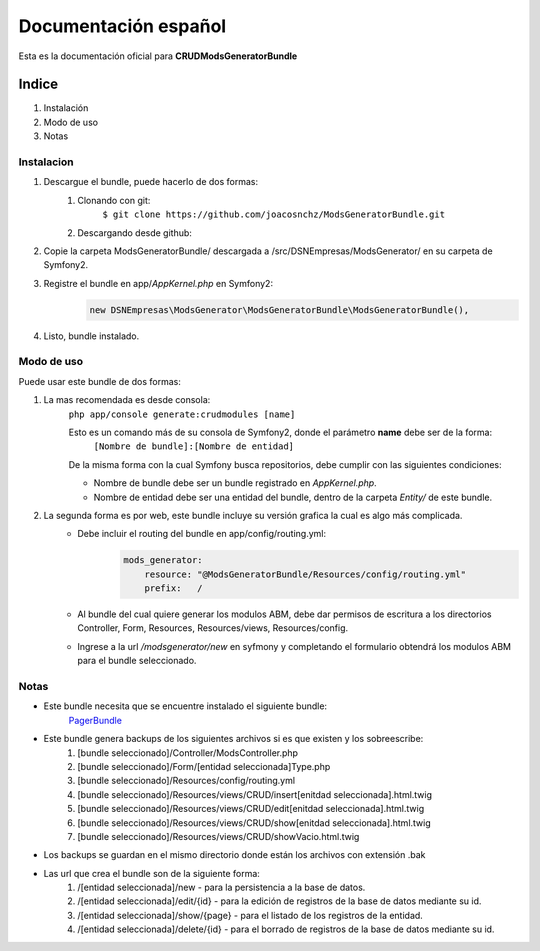 =================
Documentación español
=================
Esta es la documentación oficial para **CRUDModsGeneratorBundle**

-----------------
Indice
-----------------
#. Instalación
#. Modo de uso
#. Notas

^^^^^^^^^^^^^^^^
Instalacion
^^^^^^^^^^^^^^^^
#. Descargue el bundle, puede hacerlo de dos formas:
    #. Clonando con git:
        ``$ git clone https://github.com/joacosnchz/ModsGeneratorBundle.git``
    #. Descargando desde github:
        .. image:: download.png
#. Copie la carpeta ModsGeneratorBundle/ descargada a /src/DSNEmpresas/ModsGenerator/ en su carpeta de Symfony2.
#. Registre el bundle en app/*AppKernel.php* en Symfony2:
    .. code-block:: php

        new DSNEmpresas\ModsGenerator\ModsGeneratorBundle\ModsGeneratorBundle(),
#. Listo, bundle instalado.

^^^^^^^^^^^^^^^^
Modo de uso
^^^^^^^^^^^^^^^^
Puede usar este bundle de dos formas:

#. La mas recomendada es desde consola:
    ``php app/console generate:crudmodules [name]``

    Esto es un comando más de su consola de Symfony2, donde el parámetro **name** debe ser de la forma:
        ``[Nombre de bundle]:[Nombre de entidad]``
    De la misma forma con la cual Symfony busca repositorios, debe cumplir con las siguientes condiciones:

    * Nombre de bundle debe ser un bundle registrado en *AppKernel.php*.
    * Nombre de entidad debe ser una entidad del bundle, dentro de la carpeta *Entity/* de este bundle.

#. La segunda forma es por web, este bundle incluye su versión grafica la cual es algo más complicada.
    * Debe incluir el routing del bundle en app/config/routing.yml:
        .. code-block:: yml

            mods_generator:
                resource: "@ModsGeneratorBundle/Resources/config/routing.yml"
                prefix:   /
    * Al bundle del cual quiere generar los modulos ABM, debe dar permisos de escritura a los directorios Controller, Form, Resources, Resources/views, Resources/config.
    * Ingrese a la url */modsgenerator/new* en syfmony y completando el formulario obtendrá los modulos ABM para el bundle seleccionado.

^^^^^^^^^^^^^^^^
Notas
^^^^^^^^^^^^^^^^
* Este bundle necesita que se encuentre instalado el siguiente bundle:
    .. _PagerBundle: https://github.com/makerlabs/PagerBundle
    `PagerBundle`_
* Este bundle genera backups de los siguientes archivos si es que existen y los sobreescribe:
    #. [bundle seleccionado]/Controller/ModsController.php
    #. [bundle seleccionado]/Form/[entidad seleccionada]Type.php
    #. [bundle seleccionado]/Resources/config/routing.yml
    #. [bundle seleccionado]/Resources/views/CRUD/insert[enitdad seleccionada].html.twig
    #. [bundle seleccionado]/Resources/views/CRUD/edit[enitdad seleccionada].html.twig
    #. [bundle seleccionado]/Resources/views/CRUD/show[enitdad seleccionada].html.twig
    #. [bundle seleccionado]/Resources/views/CRUD/showVacio.html.twig
* Los backups se guardan en el mismo directorio donde están los archivos con extensión .bak
* Las url que crea el bundle son de la siguiente forma:
    #. /[entidad seleccionada]/new - para la persistencia a la base de datos.
    #. /[entidad seleccionada]/edit/{id} - para la edición de registros de la base de datos mediante su id.
    #. /[entidad seleccionada]/show/{page} - para el listado de los registros de la entidad.
    #. /[entidad seleccionada]/delete/{id} - para el borrado de registros de la base de datos mediante su id.